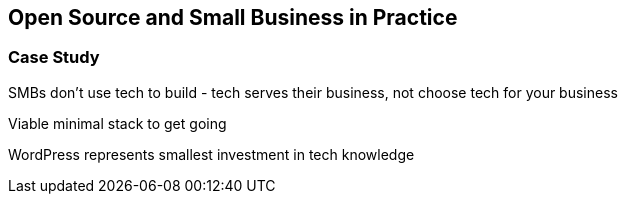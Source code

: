 :bookseries: radar

== Open Source and Small Business in Practice
 
=== Case Study 

SMBs don't use tech to build - tech serves their business, not choose tech for your business

Viable minimal stack to get going

WordPress represents smallest investment in tech knowledge

